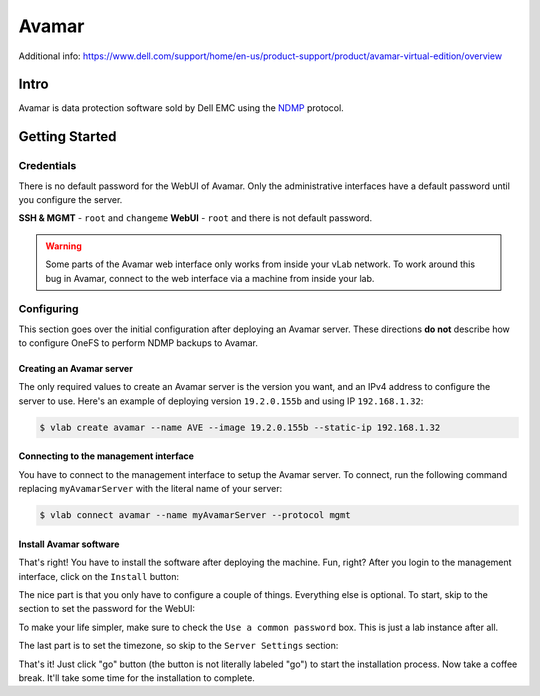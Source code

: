 ######
Avamar
######

Additional info: https://www.dell.com/support/home/en-us/product-support/product/avamar-virtual-edition/overview

Intro
=====
Avamar is data protection software sold by Dell EMC using the `NDMP <https://en.wikipedia.org/wiki/NDMP>`_
protocol.

Getting Started
===============

Credentials
-----------
There is no default password for the WebUI of Avamar. Only the administrative interfaces
have a default password until you configure the server.

**SSH & MGMT** - ``root`` and ``changeme``
**WebUI** - ``root`` and there is not default password.

.. warning::

   Some parts of the Avamar web interface only works from inside your vLab network.
   To work around this bug in Avamar, connect to the web interface via a machine
   from inside your lab.

Configuring
-----------
This section goes over the initial configuration after deploying an Avamar server.
These directions **do not** describe how to configure OneFS to perform NDMP backups
to Avamar.

Creating an Avamar server
^^^^^^^^^^^^^^^^^^^^^^^^^
The only required values to create an Avamar server is the version you want, and
an IPv4 address to configure the server to use. Here's an example of deploying
version ``19.2.0.155b`` and using IP ``192.168.1.32``:

.. code-block:: shell

   $ vlab create avamar --name AVE --image 19.2.0.155b --static-ip 192.168.1.32

Connecting to the management interface
^^^^^^^^^^^^^^^^^^^^^^^^^^^^^^^^^^^^^^
You have to connect to the management interface to setup the Avamar server.
To connect, run the following command replacing ``myAvamarServer`` with the literal
name of your server:

.. code-block:: shell

   $ vlab connect avamar --name myAvamarServer --protocol mgmt

Install Avamar software
^^^^^^^^^^^^^^^^^^^^^^^
That's right! You have to install the software after deploying the machine. Fun, right?
After you login to the management interface, click on the ``Install`` button:

.. image:: mgmt_install.png

The nice part is that you only have to configure a couple of things. Everything
else is optional. To start, skip to the section to set the password for the WebUI:

.. image:: mgmt_skip_to_password.png

To make your life simpler, make sure to check the ``Use a common password`` box.
This is just a lab instance after all.

.. image:: mgmt_use_common_password.png

The last part is to set the timezone, so skip to the ``Server Settings`` section:

.. image:: mgmt_skip_to_server_settings.png

That's it! Just click "go" button (the button is not literally labeled "go") to start
the installation process. Now take a coffee break. It'll take some time for the installation
to complete.
